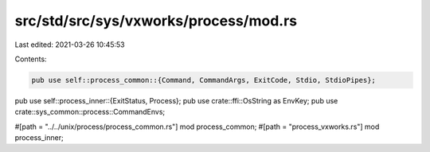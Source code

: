 src/std/src/sys/vxworks/process/mod.rs
======================================

Last edited: 2021-03-26 10:45:53

Contents:

.. code-block:: rs

    pub use self::process_common::{Command, CommandArgs, ExitCode, Stdio, StdioPipes};
pub use self::process_inner::{ExitStatus, Process};
pub use crate::ffi::OsString as EnvKey;
pub use crate::sys_common::process::CommandEnvs;

#[path = "../../unix/process/process_common.rs"]
mod process_common;
#[path = "process_vxworks.rs"]
mod process_inner;


